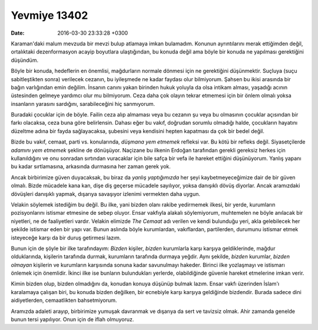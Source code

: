 Yevmiye 13402
=============

:date: 2016-03-30 23:33:28 +0300

.. :author: Emin Reşah
.. :date: Thu Mar 24 23:43:31 EET 2016 
.. :dp: 13402 

Karaman'daki malum mevzuda bir mevzi bulup atlamaya imkan bulamadım. Konunun
ayrıntılarını merak ettiğimden değil, ortalıktaki dezenformasyon acayip
boyutlara ulaştığından, bu konuda değil ama böyle bir konuda ne yapılması
gerektiğini düşündüm.

Böyle bir konuda, hedeflerin en önemlisi, mağdurların normale dönmesi için ne
gerektiğini düşünmektir. Suçluya (suçu sabitleştikten sonra) verilecek cezanın,
bu iyileşmede ne kadar faydası olur bilmiyorum. Şahsen bu ikisi arasında bir
bağın varlığından emin değilim. İnsanın canını yakan birinden hukuk yoluyla da
olsa intikam alması, yaşadığı acının üstesinden gelmeye yardımcı olur mu
bilmiyorum. Ceza daha çok olayın tekrar etmemesi için bir önlem olmalı yoksa
insanların yarasını sardığını, sarabileceğini hiç sanmıyorum.

Buradaki çocuklar için de böyle. Failin ceza alıp almaması veya bu cezanın şu
veya bu olmasının çocuklar açısından bir farkı olacaksa, ceza buna göre
belirlensin. Dahası eğer bu vakıf, doğrudan sorumlu olmadığı halde, çocukların
hayatını düzeltme adına bir fayda sağlayacaksa, şubesini veya kendisini hepten
kapatması da çok bir bedel değil.

Bizde bu vakıf, cemaat, parti vs. konularında, *düşmana yem etmemek* refleksi
var. Bu kötü bir refleks değil. Siyasetçilerde *adamını yem etmemek* şekline de
dönüşüyor. Naçizane bu ilkenin Erdoğan tarafından gerekli gereksiz herkes için
kullanıldığını ve onu sonradan sırtından vuracaklar için bile safça bir vefa ile
hareket ettiğini düşünüyorum. Yanlış yapanı bu kadar sırtlamasına, arkasında
durmasına her zaman gerek yok.

Ancak birbirimize güven duyacaksak, bu biraz da *yanlış yaptığımızda* her şeyi
kaybetmeyeceğimize dair de bir güven olmalı. Bizde mücadele kana kan, dişe diş
geçerse mücadele sayılıyor, yoksa danışıklı dövüş diyorlar. Ancak aramızdaki
dövüşleri danışıklı yapmak, dışarıya savaşıyor izlenimi vermekten daha uygun.

Velakin söylemek istediğim bu değil. Bu ilke, yani bizden olanı rakibe
yedirmemek ilkesi, bir yerde, kurumların pozisyonlarını istismar etmesine de
sebep oluyor. Ensar vakfıyla alakalı söylemiyorum, muhtemelen ne böyle anılacak
bir niyetleri, ne de faaliyetleri vardır. Velakin elimizde *The Cemaat* adı
verilen ve kendi bulunduğu yeri, akla gelebilecek her şekilde istismar eden bir
yapı var. Bunun aslında böyle kurumlardan, vakıflardan, partilerden, durumunu
istismar etmek isteyeceğe karşı da bir duruş getirmesi lazım.

Bunun için de şöyle bir ilke tarafındayım: *Bizden* kişiler, *bizden* kurumlarla
karşı karşıya geldiklerinde, mağdur olduklarında, kişilerin tarafında durmak,
kurumların tarafında durmaya yeğdir. Aynı şekilde, *bizden* kurumlar, *bizden
olmayan* kişilerin ve kurumların karşısında sonuna kadar savunulmayı
hakeder. Birinci ilke yozlaşmayı ve istismarı önlemek için önemlidir. İkinci
ilke ise bunların bulundukları yerlerde, olabildiğinde güvenle hareket
etmelerine imkan verir.

Kimin bizden olup, bizden olmadığını da, konudan konuya düşünüp bulmak
lazım. Ensar vakfı üzerinden İslam'ı karalamaya çalışan biri, bu konuda bizden
değilken, bir ecnebiyle karşı karşıya geldiğinde bizdendir. Burada sadece dini
aidiyetlerden, cemaatlikten bahsetmiyorum.

Aramızda adaleti arayıp, birbirimize yumuşak davranmak ve dışarıya da sert ve
tavizsiz olmak. Ahir zamanda genelde bunun tersi yapılıyor. Onun için de iflah
olmuyoruz.
